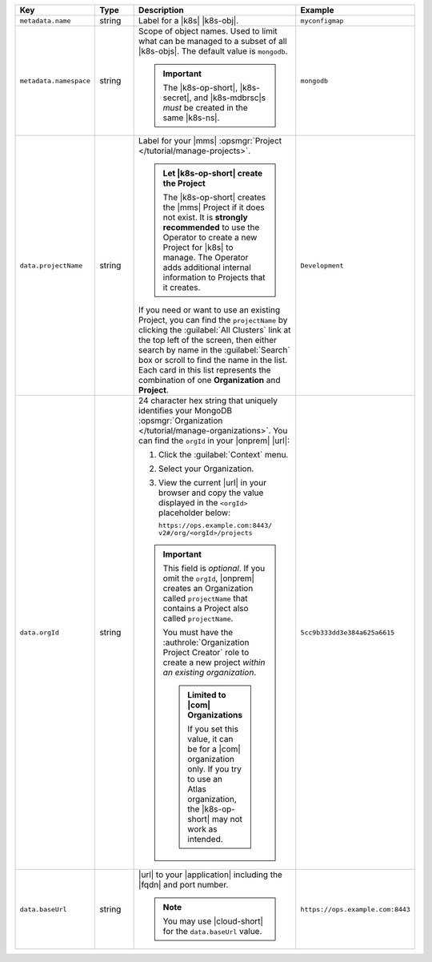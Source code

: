 .. list-table::
   :widths: 20 20 40 20
   :header-rows: 1

   * - Key
     - Type
     - Description
     - Example

   * - ``metadata.name``
     - string
     - Label for a |k8s| |k8s-obj|.

       .. seealso::

          - :setting:`metadata.name`
          - |k8s| documentation on `names <https://kubernetes.io/docs/concepts/overview/working-with-objects/names/>`__.
            This name must follow :rfc:`RFC1123 <1123>` naming
            conventions, using only lowercase alphanumeric
            characters, '-' or '.', and must start and end with an
            alphanumeric character.

     - ``myconfigmap``

   * - ``metadata.namespace``
     - string
     - Scope of object names. Used to limit what can be managed to
       a subset of all |k8s-objs|. The default value is ``mongodb``.

       .. important::
          The |k8s-op-short|, |k8s-secret|, and |k8s-mdbrsc|\s
          *must* be created in the same |k8s-ns|.

       .. seealso::

          - :setting:`metadata.namespace`
          - |k8s| documentation on |k8s-nss|

     - ``mongodb``

   * - ``data.projectName``
     - string
     - Label for your |mms|
       :opsmgr:`Project </tutorial/manage-projects>`.

       .. admonition:: Let |k8s-op-short| create the Project
          :class: important

          The |k8s-op-short| creates the |mms| Project if it does
          not exist. It is **strongly recommended** to use the
          Operator to create a new Project for |k8s| to manage. The
          Operator adds additional internal information to Projects
          that it creates.

       If you need or want to use an existing Project, you can find
       the ``projectName`` by clicking the :guilabel:`All Clusters`
       link at the top left of the screen, then either search by
       name in the :guilabel:`Search` box or scroll to find the
       name in the list. Each card in this list represents the
       combination of one **Organization** and **Project**.

     - ``Development``

   * - ``data.orgId``
     - string
     - 24 character hex string that uniquely identifies your
       MongoDB :opsmgr:`Organization </tutorial/manage-organizations>`.
       You can find the ``orgId`` in your |onprem| |url|:

       1. Click the :guilabel:`Context` menu.
       2. Select your Organization.
       3. View the current |url| in your browser and copy the value
          displayed in the ``<orgId>`` placeholder below:

          | ``https://ops.example.com:8443/``
          | ``v2#/org/<orgId>/projects``

       .. important::

          This field is *optional*. If you omit the ``orgId``,
          |onprem| creates an Organization called ``projectName``
          that contains a Project also called ``projectName``.

          You must have the :authrole:`Organization Project Creator`
          role to create a new project
          *within an existing organization*.

          .. admonition:: Limited to |com| Organizations

             If you set this value, it can be for a |com|
             organization only. If you try to use an Atlas
             organization, the |k8s-op-short| may not work as
             intended.

     - | ``5cc9b333dd3e384a625a6615``

   * - ``data.baseUrl``
     - string
     - |url| to your |application| including the |fqdn| and port
       number.

       .. note::

          You may use |cloud-short| for the ``data.baseUrl`` value.

     - ``https://ops.example.com:8443``

